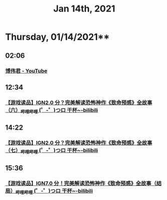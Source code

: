 #+TITLE: Jan 14th, 2021

* Thursday, 01/14/2021**
** 02:06
*** [[https://www.youtube.com/channel/UCMiWB-KYwAuVdQiKg0YViFg/videos][博伟君 - YouTube]]
** 12:34
*** [[https://www.bilibili.com/video/BV18j411f7VY][【游戏读品】IGN2.0 分？完美解读恐怖神作《致命预感》全故事（六）_哔哩哔哩 (゜-゜)つロ 干杯~-bilibili]]
** 14:22
*** [[https://www.bilibili.com/video/BV197411T76H][【游戏读品】IGN2.0 分？完美解读恐怖神作《致命预感》全故事（七）_哔哩哔哩 (゜-゜)つロ 干杯~-bilibili]]
** 15:36
*** [[https://www.bilibili.com/video/BV147411N7gJ][【游戏读品】IGN7.0 分！完美解读恐怖神作《致命预感》全故事（结局）_哔哩哔哩 (゜-゜)つロ 干杯~-bilibili]]
